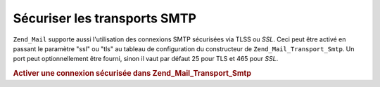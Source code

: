.. _zend.mail.smtp-secure:

Sécuriser les transports SMTP
=============================

``Zend_Mail`` supporte aussi l'utilisation des connexions SMTP sécurisées via TLSS ou *SSL*. Ceci peut être
activé en passant le paramètre "ssl" ou "tls" au tableau de configuration du constructeur de
``Zend_Mail_Transport_Smtp``. Un port peut optionnellement être fourni, sinon il vaut par défaut 25 pour TLS et
465 pour *SSL*.

.. _zend.mail.smtp-secure.example-1:

.. rubric:: Activer une connexion sécurisée dans Zend_Mail_Transport_Smtp

.. code-block:: php
   :linenos:

   $config = array('ssl' => 'tls',
                   'port' => 25); // Port optionel fourni

   $transport = new Zend_Mail_Transport_Smtp('mail.server.com', $config);

   $mail = new Zend_Mail();
   $mail->setBodyText('Ceci est le texte de l\'email.');
   $mail->setFrom('emetteur@test.com', 'Un émetteur');
   $mail->addTo('destinataire@test.com', 'Un destinataire');
   $mail->setSubject('Sujet de test');
   $mail->send($transport);


